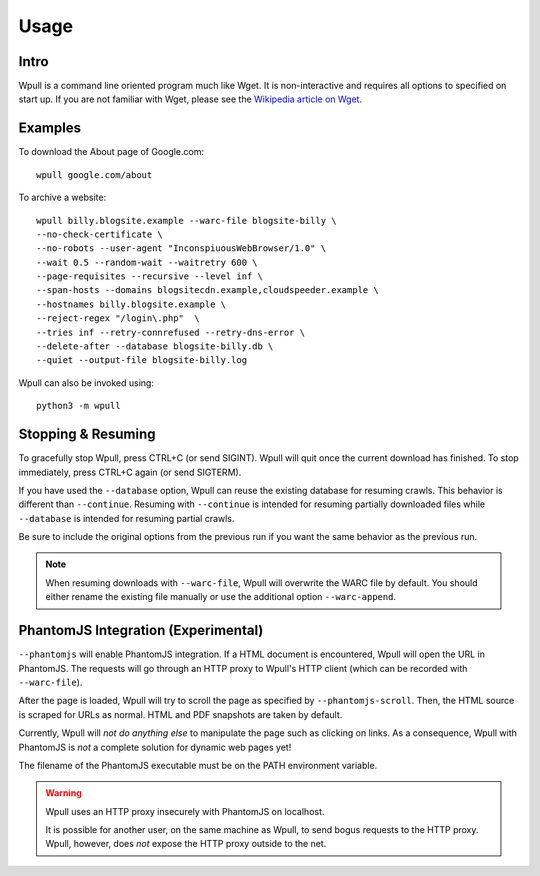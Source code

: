 =====
Usage
=====


Intro
=====

Wpull is a command line oriented program much like Wget. It is
non-interactive and requires all options to specified on start up. If
you are not familiar with Wget, please see the `Wikipedia article on
Wget <https://en.wikipedia.org/wiki/Wget>`_.



Examples
========

.. ⬇ Please keep these examples in sync with the README file. ⬇

To download the About page of Google.com::

    wpull google.com/about

To archive a website::

    wpull billy.blogsite.example --warc-file blogsite-billy \
    --no-check-certificate \
    --no-robots --user-agent "InconspiuousWebBrowser/1.0" \
    --wait 0.5 --random-wait --waitretry 600 \
    --page-requisites --recursive --level inf \
    --span-hosts --domains blogsitecdn.example,cloudspeeder.example \
    --hostnames billy.blogsite.example \
    --reject-regex "/login\.php"  \
    --tries inf --retry-connrefused --retry-dns-error \
    --delete-after --database blogsite-billy.db \
    --quiet --output-file blogsite-billy.log


Wpull can also be invoked using::

    python3 -m wpull


Stopping & Resuming
===================

To gracefully stop Wpull, press CTRL+C (or send SIGINT). Wpull will quit
once the current download has finished. To stop immediately, press CTRL+C
again (or send SIGTERM).

If you have used the ``--database`` option, Wpull can reuse the
existing database for resuming crawls. This behavior is different than
``--continue``. Resuming with ``--continue`` is intended for resuming
partially downloaded files while ``--database`` is intended for resuming
partial crawls.

Be sure to include the original options from the previous run if you want
the same behavior as the previous run.

.. note:: When resuming downloads with ``--warc-file``, Wpull will
   overwrite the WARC file by default. You should either rename the existing
   file manually or use the additional option ``--warc-append``.


PhantomJS Integration (Experimental)
====================================

``--phantomjs`` will enable PhantomJS integration. If a HTML document is encountered, Wpull will open the URL in PhantomJS. The requests will go through an HTTP proxy to Wpull's HTTP client (which can be recorded with ``--warc-file``).

After the page is loaded, Wpull will try to scroll the page as specified by ``--phantomjs-scroll``. Then, the HTML source is scraped for URLs as normal. HTML and PDF snapshots are taken by default.

Currently, Wpull will *not do anything else* to manipulate the page such as clicking on links. As a consequence, Wpull with PhantomJS is *not* a complete solution for dynamic web pages yet!

The filename of the PhantomJS executable must be on the PATH environment variable.

.. warning:: Wpull uses an HTTP proxy insecurely with PhantomJS on localhost.

    It is possible for another user, on the same machine as Wpull, to send bogus requests to the HTTP proxy. Wpull, however, does *not* expose the HTTP proxy outside to the net.

